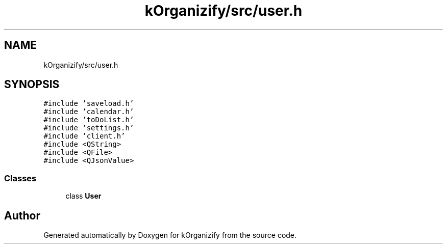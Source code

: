 .TH "kOrganizify/src/user.h" 3 "Mon Jan 8 2024" "kOrganizify" \" -*- nroff -*-
.ad l
.nh
.SH NAME
kOrganizify/src/user.h
.SH SYNOPSIS
.br
.PP
\fC#include 'saveload\&.h'\fP
.br
\fC#include 'calendar\&.h'\fP
.br
\fC#include 'toDoList\&.h'\fP
.br
\fC#include 'settings\&.h'\fP
.br
\fC#include 'client\&.h'\fP
.br
\fC#include <QString>\fP
.br
\fC#include <QFile>\fP
.br
\fC#include <QJsonValue>\fP
.br

.SS "Classes"

.in +1c
.ti -1c
.RI "class \fBUser\fP"
.br
.in -1c
.SH "Author"
.PP 
Generated automatically by Doxygen for kOrganizify from the source code\&.
